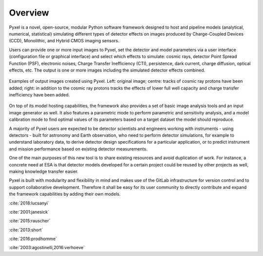 .. _overview:

Overview
========

Pyxel is a novel, open-source, modular Python software framework designed
to host and pipeline models (analytical, numerical, statistical) simulating
different types of detector effects on images produced by Charge-Coupled
Devices (CCD), Monolithic, and Hybrid CMOS imaging sensors.

.. image:: _static/pyxel-logo.png
    :alt: logo
    :scale: 50 %
    :align: center

Users can provide one or more input images to Pyxel, set the detector and
model parameters via a user interface (configuration file or graphical
interface) and select which effects to simulate: cosmic rays, detector
Point Spread Function (PSF), electronic noises, Charge Transfer Inefficiency
(CTI), persistence, dark current, charge diffusion, optical effects, etc.
The output is one or more images including the simulated detector effects
combined.


.. figure:: _static/Pyxel-example-transparent.png
    :alt: example
    :align: center

    Examples of output images created using Pyxel.
    Left: original image;
    centre: tracks of cosmic ray protons have been added;
    right: in addition to the cosmic ray protons tracks the effects
    of lower full well capacity and charge transfer inefficiency have been added.


On top of its model hosting capabilities, the framework also provides a set
of basic image analysis tools and an input image generator as well. It also
features a parametric mode to perform parametric and sensitivity analysis,
and a model calibration mode to find optimal values of its parameters
based on a target dataset the model should reproduce.

A majority of Pyxel users are expected to be detector scientists and
engineers working with instruments - using detectors - built for astronomy
and Earth observation, who need to perform detector simulations, for example
to understand laboratory data, to derive detector design specifications for
a particular application, or to predict instrument and mission performance
based on existing detector measurements.

One of the main purposes of this new tool is to share existing resources
and avoid duplication of work. For instance, a concrete need at ESA is
that detector models developed for a certain project could be reused by
other projects as well, making knowledge transfer easier.

Pyxel is built with modularity and flexibility in mind and makes use of
the GitLab infrastructure for version control and to support collaborative
development. Therefore it shall be easy for its user community to directly
contribute and expand the framework capabilities by adding their own models.

:cite:`2018:lucsanyi`



:cite:`2001:janesick`

:cite:`2015:rauscher`

:cite:`2013:short`

:cite:`2016:prodhomme`

:cite:`2003:agostinelli,2016:verhoeve`

